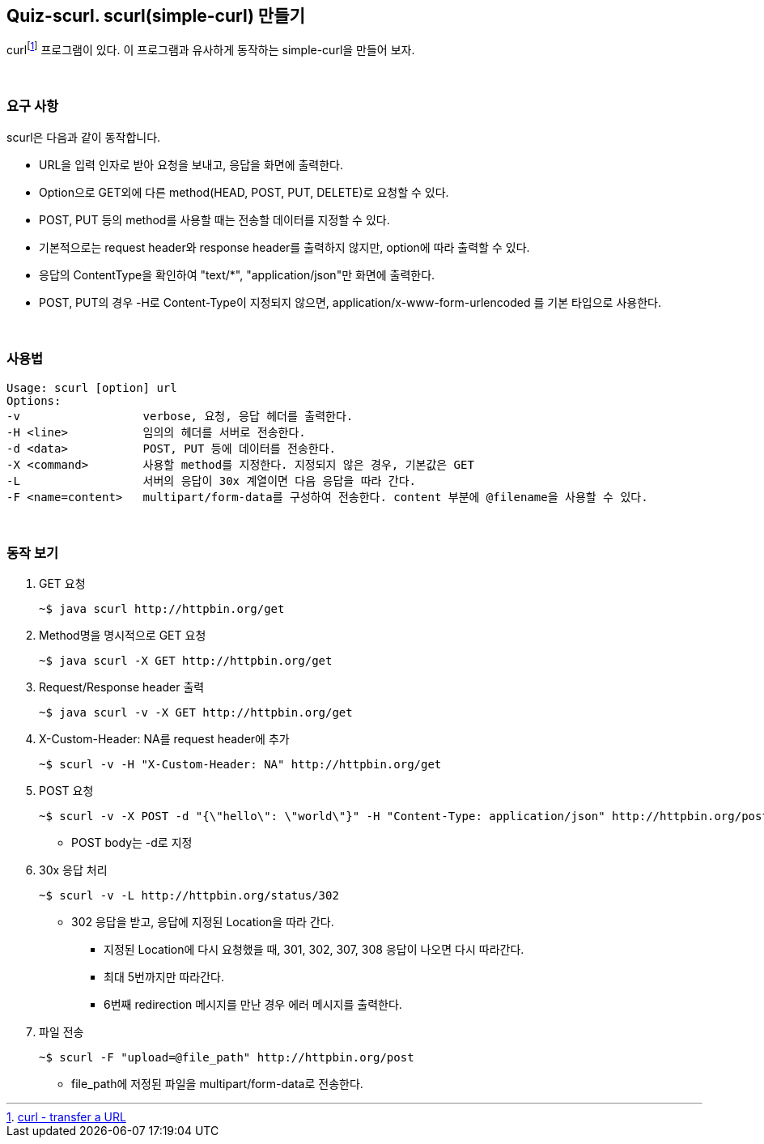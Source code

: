 == Quiz-scurl. scurl(simple-curl) 만들기

curlfootnote:[https://curl.se/[curl - transfer a URL]] 프로그램이 있다. 이 프로그램과 유사하게 동작하는 simple-curl을 만들어 보자.

{empty} + 

=== 요구 사항

scurl은 다음과 같이 동작합니다.

* URL을 입력 인자로 받아 요청을 보내고, 응답을 화면에 출력한다.
* Option으로 GET외에 다른 method(HEAD, POST, PUT, DELETE)로 요청할 수 있다.
* POST, PUT 등의 method를 사용할 때는 전송할 데이터를 지정할 수 있다.
* 기본적으로는 request header와 response header를 출력하지 않지만, option에 따라 출력할 수 있다.
* 응답의 ContentType을 확인하여 "text/*", "application/json"만 화면에 출력한다.
* POST, PUT의 경우 -H로 Content-Type이 지정되지 않으면, application/x-www-form-urlencoded 를 기본 타입으로 사용한다.

{empty} + 

=== 사용법

[source,console]
----
Usage: scurl [option] url
Options:
-v                  verbose, 요청, 응답 헤더를 출력한다.
-H <line>           임의의 헤더를 서버로 전송한다.
-d <data>           POST, PUT 등에 데이터를 전송한다.
-X <command>        사용할 method를 지정한다. 지정되지 않은 경우, 기본값은 GET
-L                  서버의 응답이 30x 계열이면 다음 응답을 따라 간다.
-F <name=content>   multipart/form-data를 구성하여 전송한다. content 부분에 @filename을 사용할 수 있다.
----

{empty} +

=== 동작 보기

1. GET 요청
+
[source,console]
----
~$ java scurl http://httpbin.org/get
----
+
2. Method명을 명시적으로 GET 요청
+
[source,console]
----
~$ java scurl -X GET http://httpbin.org/get
----
+
3. Request/Response header 출력
+
[source,console]
----
~$ java scurl -v -X GET http://httpbin.org/get
----
+
4. X-Custom-Header: NA를 request header에 추가
+
[soruce,console]
----
~$ scurl -v -H "X-Custom-Header: NA" http://httpbin.org/get
----
+
5. POST 요청
+
--
[source,console] 
----
~$ scurl -v -X POST -d "{\"hello\": \"world\"}" -H "Content-Type: application/json" http://httpbin.org/post
----
* POST body는 -d로 지정
--
+
6. 30x 응답 처리
+
--
[source, console]
----
~$ scurl -v -L http://httpbin.org/status/302
----
* 302 응답을 받고, 응답에 지정된 Location을 따라 간다.
** 지정된 Location에 다시 요청했을 때, 301, 302, 307, 308 응답이 나오면 다시 따라간다.
** 최대 5번까지만 따라간다.
** 6번째 redirection 메시지를 만난 경우 에러 메시지를 출력한다.
--
+
7. 파일 전송
+
--
[source,console]
----
~$ scurl -F "upload=@file_path" http://httpbin.org/post
----
* file_path에 저정된 파일을 multipart/form-data로 전송한다.
--
+
